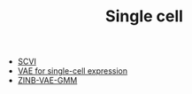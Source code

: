 #+TITLE: Single cell

- [[file:scvi.org][SCVI]]
- [[file:vae.org][VAE for single-cell expression]]
- [[file:zinb-vae-gmm.org][ZINB-VAE-GMM]]